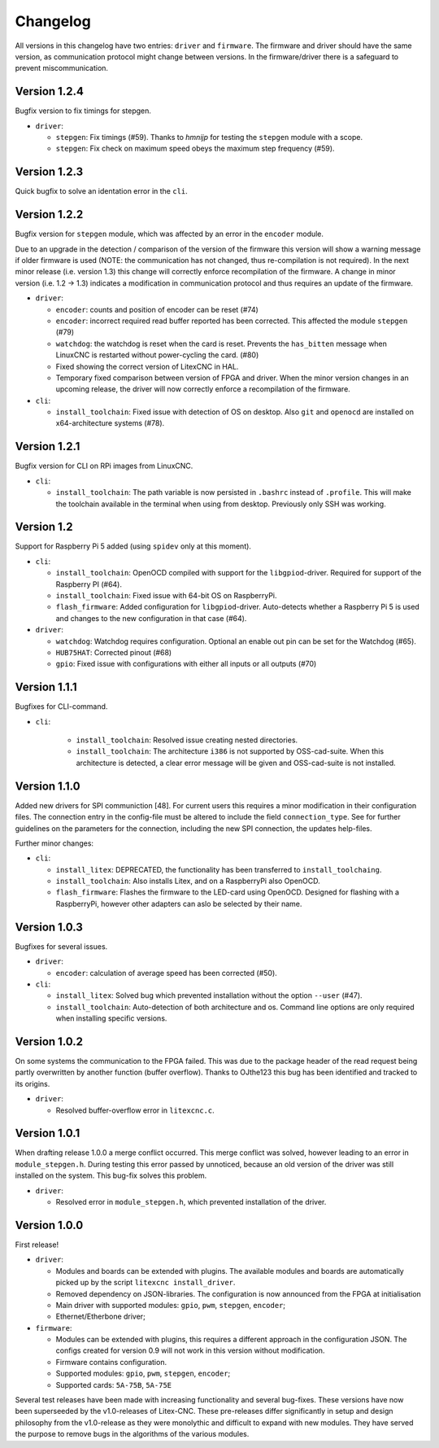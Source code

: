 =========
Changelog
=========

All versions in this changelog have two entries: ``driver`` and ``firmware``. The firmware and driver should
have the same version, as communication protocol might change between versions. In the firmware/driver there
is a safeguard to prevent miscommunication.

Version 1.2.4
=============

Bugfix version to fix timings for stepgen.

* ``driver``:

  * ``stepgen``: Fix timings (#59). Thanks to *hmnijp* for testing the ``stepgen`` module with a scope.
  * ``stepgen``: Fix check on maximum speed obeys the maximum step frequency (#59).


Version 1.2.3
=============

Quick bugfix to solve an identation error in the ``cli``. 

Version 1.2.2
=============

Bugfix version for ``stepgen`` module, which was affected by an error in the ``encoder`` module. 

Due to an upgrade in the detection / comparison of the version of the firmware this version will show a 
warning message if older firmware is used (NOTE: the communication has not changed, thus re-compilation is
not required). In the next minor release (i.e. version 1.3) this change will correctly enforce recompilation
of the firmware. A change in minor version (i.e. 1.2 -> 1.3) indicates a modification in communication
protocol and thus requires an update of the firmware.

* ``driver``:

  * ``encoder``: counts and position of encoder can be reset (#74)
  * ``encoder``: incorrect required read buffer reported has been corrected. This affected the module ``stepgen`` (#79)
  * ``watchdog``: the watchdog is reset when the card is reset. Prevents the ``has_bitten`` message when LinuxCNC
    is restarted without power-cycling the card. (#80)
  * Fixed showing the correct version of LitexCNC in HAL.
  * Temporary fixed comparison between version of FPGA and driver. When the minor version changes in an upcoming
    release, the driver will now correctly enforce a recompilation of the firmware.

* ``cli``:

  * ``install_toolchain``: Fixed issue with detection of OS on desktop. Also ``git`` and ``openocd`` are installed
    on x64-architecture systems (#78).


Version 1.2.1
=============

Bugfix version for CLI on RPi images from LinuxCNC.

* ``cli``:

  * ``install_toolchain``: The path variable is now persisted in ``.bashrc`` instead of ``.profile``. This will
    make the toolchain available in the terminal when using from desktop. Previously only SSH was working.

Version 1.2
===========

Support for Raspberry Pi 5 added (using ``spidev`` only at this moment).

.. info::
  For this version the configuration file has to be changed. The section ``watchdog: {}`` has to be
  added to the configuration in order to compile the firmware. Optionally, one can specify an enable
  out pin. See for more information the `watchdog documentation <https://litex-cnc.readthedocs.io/en/latest/modules/watchdog.html>`_ 

* ``cli``:

  * ``install_toolchain``: OpenOCD compiled with support for the  ``libgpiod``-driver. Required for support
    of the Raspberry PI (#64).
  * ``install_toolchain``: Fixed issue with 64-bit OS on RaspberryPi.
  * ``flash_firmware``: Added configuration for ``libgpiod``-driver. Auto-detects whether a Raspberry Pi 5 is
    used and changes to the new configuration in that case (#64).

* ``driver``:

  * ``watchdog``: Watchdog requires configuration. Optional an enable out pin can be set for the Watchdog (#65).
  * ``HUB75HAT``: Corrected pinout (#68)
  * ``gpio``: Fixed issue with configurations with either all inputs or all outputs (#70)


Version 1.1.1
=============

Bugfixes for CLI-command.

* ``cli``:

    * ``install_toolchain``: Resolved issue creating nested directories.
    * ``install_toolchain``: The architecture ``i386`` is not supported by OSS-cad-suite. When this
      architecture is detected, a clear error message will be given and OSS-cad-suite is not
      installed.


Version 1.1.0
=============

Added new drivers for SPI communiction [48]. For current users this requires a minor modification in their
configuration files. The connection entry in the config-file must be altered to include the field ``connection_type``.
See for further guidelines on the parameters for the connection, including the new SPI connection, the
updates help-files.

Further minor changes:

* ``cli``:

  * ``install_litex``: DEPRECATED, the functionality has been transferred to ``install_toolchaing``.
  * ``install_toolchain``: Also installs Litex, and on a RaspberryPi also OpenOCD.
  * ``flash_firmware``: Flashes the firmware to the LED-card using OpenOCD. Designed for flashing
    with a RaspberryPi, however other adapters can aslo be selected by their name.

Version 1.0.3
=============

Bugfixes for several issues.

* ``driver``:

  * ``encoder``: calculation of average speed has been corrected (#50).

* ``cli``:

  * ``install_litex``: Solved bug which prevented installation without the option ``--user`` (#47).
  * ``install_toolchain``: Auto-detection of both architecture and os. Command line options
    are only required when installing specific versions.

Version 1.0.2
=============

On some systems the communication to the FPGA failed. This was due to the package header of the read request
being partly overwritten by another function (buffer overflow). Thanks to OJthe123 this bug has been identified
and tracked to its origins.

* ``driver``:

  * Resolved buffer-overflow error in ``litexcnc.c``.

Version 1.0.1
=============

When drafting release 1.0.0 a merge conflict occurred. This merge conflict was solved, however leading to an error
in ``module_stepgen.h``. During testing this error passed by unnoticed, because an old version of the driver
was still installed on the system. This bug-fix solves this problem.

* ``driver``:

  * Resolved error in ``module_stepgen.h``, which prevented installation of the driver.

Version 1.0.0
=============

First release!

* ``driver``:

  * Modules and boards can be extended with plugins. The available modules and boards are automatically picked up
    by the script ``litexcnc install_driver``.
  * Removed dependency on JSON-libraries. The configuration is now announced from the FPGA at initialisation
  * Main driver with supported modules: ``gpio``, ``pwm``, ``stepgen``, ``encoder``;
  * Ethernet/Etherbone driver;

* ``firmware``:

  * Modules can be extended with plugins, this requires a different approach in the configuration JSON. The configs 
    created for version 0.9 will not work in this version without modification.
  * Firmware contains configuration.
  * Supported modules: ``gpio``, ``pwm``, ``stepgen``, ``encoder``;
  * Supported cards: ``5A-75B``, ``5A-75E``

Several test releases have been made with increasing functionality and several bug-fixes. These versions have
now been superseeded by the v1.0-releases of Litex-CNC. These pre-releases differ significantly in setup and 
design philosophy from the v1.0-release as they were monolythic and difficult to expand with new modules. They
have served the purpose to remove bugs in the algorithms of the various modules.
